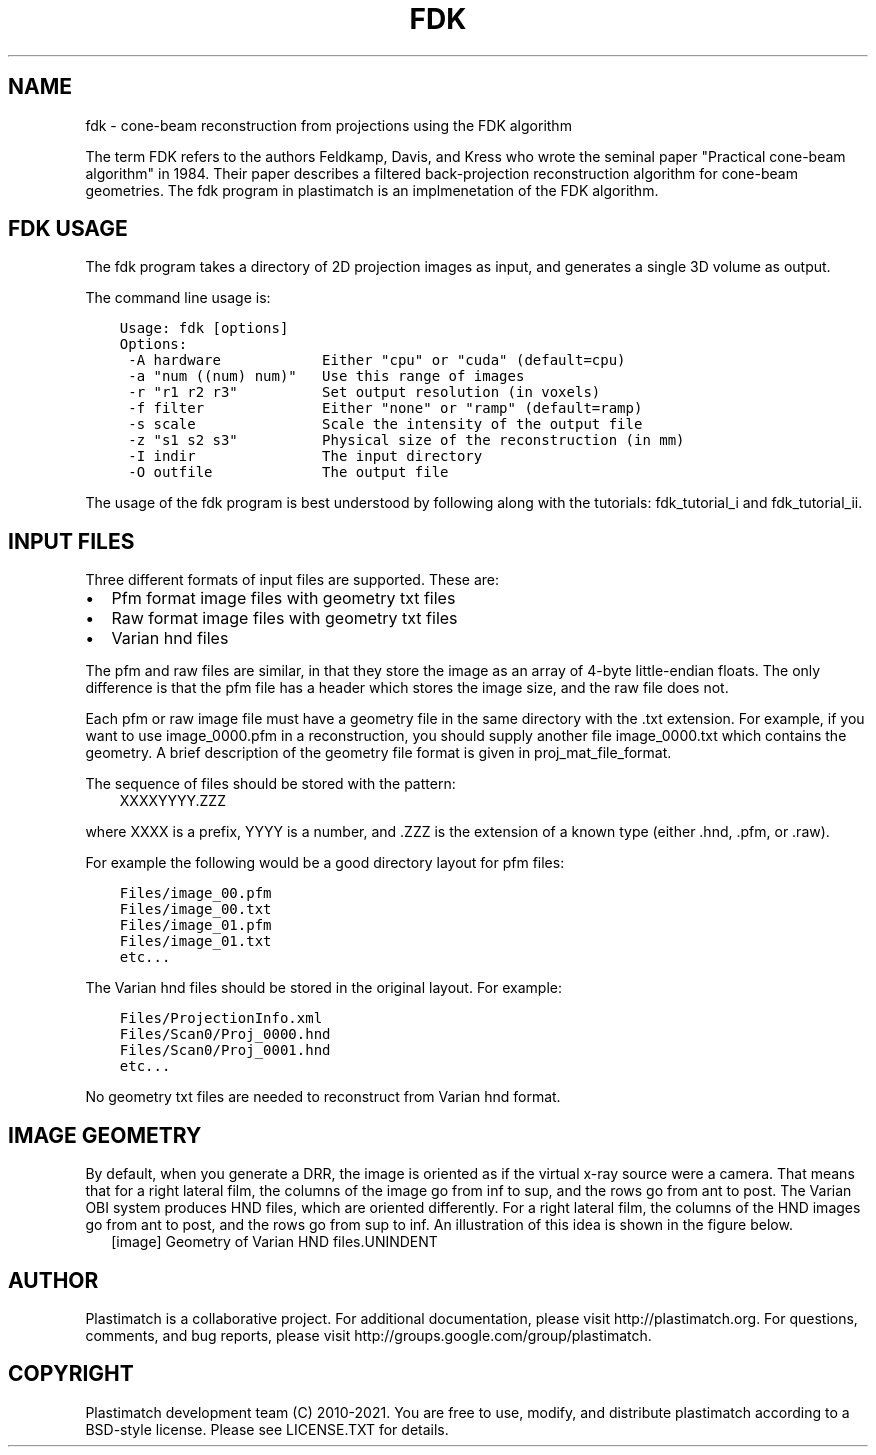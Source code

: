 .\" Man page generated from reStructuredText.
.
.TH "FDK" "1" "Jan 05, 2021" "Plastimatch 1.9.1" "Plastimatch"
.SH NAME
fdk \- cone-beam reconstruction from projections using the FDK algorithm
.
.nr rst2man-indent-level 0
.
.de1 rstReportMargin
\\$1 \\n[an-margin]
level \\n[rst2man-indent-level]
level margin: \\n[rst2man-indent\\n[rst2man-indent-level]]
-
\\n[rst2man-indent0]
\\n[rst2man-indent1]
\\n[rst2man-indent2]
..
.de1 INDENT
.\" .rstReportMargin pre:
. RS \\$1
. nr rst2man-indent\\n[rst2man-indent-level] \\n[an-margin]
. nr rst2man-indent-level +1
.\" .rstReportMargin post:
..
.de UNINDENT
. RE
.\" indent \\n[an-margin]
.\" old: \\n[rst2man-indent\\n[rst2man-indent-level]]
.nr rst2man-indent-level -1
.\" new: \\n[rst2man-indent\\n[rst2man-indent-level]]
.in \\n[rst2man-indent\\n[rst2man-indent-level]]u
..
.sp
The term FDK refers to the authors
Feldkamp, Davis, and Kress who wrote the seminal paper
"Practical cone\-beam algorithm" in 1984.  Their paper
describes a filtered back\-projection reconstruction algorithm
for cone\-beam geometries.  The fdk program in plastimatch is
an implmenetation of the FDK algorithm.
.SH FDK USAGE
.sp
The fdk program takes a directory of 2D projection images as input, and
generates a single 3D volume as output.
.sp
The command line usage is:
.INDENT 0.0
.INDENT 3.5
.sp
.nf
.ft C
Usage: fdk [options]
Options:
 \-A hardware            Either "cpu" or "cuda" (default=cpu)
 \-a "num ((num) num)"   Use this range of images
 \-r "r1 r2 r3"          Set output resolution (in voxels)
 \-f filter              Either "none" or "ramp" (default=ramp)
 \-s scale               Scale the intensity of the output file
 \-z "s1 s2 s3"          Physical size of the reconstruction (in mm)
 \-I indir               The input directory
 \-O outfile             The output file
.ft P
.fi
.UNINDENT
.UNINDENT
.sp
The usage of the fdk program is best understood by following along
with the tutorials: fdk_tutorial_i and fdk_tutorial_ii\&.
.SH INPUT FILES
.sp
Three different formats of input files are supported.  These are:
.INDENT 0.0
.IP \(bu 2
Pfm format image files with geometry txt files
.IP \(bu 2
Raw format image files with geometry txt files
.IP \(bu 2
Varian hnd files
.UNINDENT
.sp
The pfm and raw files are similar, in that they store the image as
an array of 4\-byte little\-endian floats.  The only difference is that
the pfm file has a header which stores the image size, and the raw file
does not.
.sp
Each pfm or raw image file must have a geometry file in the same directory
with the .txt extension.  For example, if you want to use image_0000.pfm
in a reconstruction, you should supply another file image_0000.txt
which contains the geometry.
A brief description of the geometry file format is given in
proj_mat_file_format\&.
.sp
The sequence of files should be stored with the pattern:
.INDENT 0.0
.INDENT 3.5
XXXXYYYY.ZZZ
.UNINDENT
.UNINDENT
.sp
where XXXX is a prefix, YYYY is a number, and .ZZZ is the extension
of a known type (either .hnd, .pfm, or .raw).
.sp
For example the following would be a good directory layout for pfm files:
.INDENT 0.0
.INDENT 3.5
.sp
.nf
.ft C
Files/image_00.pfm
Files/image_00.txt
Files/image_01.pfm
Files/image_01.txt
etc...
.ft P
.fi
.UNINDENT
.UNINDENT
.sp
The Varian hnd files should be stored in the original layout.  For example:
.INDENT 0.0
.INDENT 3.5
.sp
.nf
.ft C
Files/ProjectionInfo.xml
Files/Scan0/Proj_0000.hnd
Files/Scan0/Proj_0001.hnd
etc...
.ft P
.fi
.UNINDENT
.UNINDENT
.sp
No geometry txt files are needed to reconstruct from Varian hnd format.
.SH IMAGE GEOMETRY
.sp
By default, when you generate a DRR, the image is oriented as if the
virtual x\-ray source were a camera.  That means that for a right
lateral film, the columns of the image go from inf to sup, and the
rows go from ant to post.  The Varian OBI system produces HND files,
which are oriented differently. For a right lateral film, the columns
of the HND images go from ant to post, and the rows go from sup to
inf.  An illustration of this idea is shown in the figure below.
.INDENT 0.0
.INDENT 2.5
[image]
Geometry of Varian HND files.UNINDENT
.UNINDENT
.SH AUTHOR
Plastimatch is a collaborative project.  For additional documentation, please visit http://plastimatch.org.  For questions, comments, and bug reports, please visit http://groups.google.com/group/plastimatch.
.SH COPYRIGHT
Plastimatch development team (C) 2010-2021.  You are free to use, modify, and distribute plastimatch according to a BSD-style license.  Please see LICENSE.TXT for details.
.\" Generated by docutils manpage writer.
.
